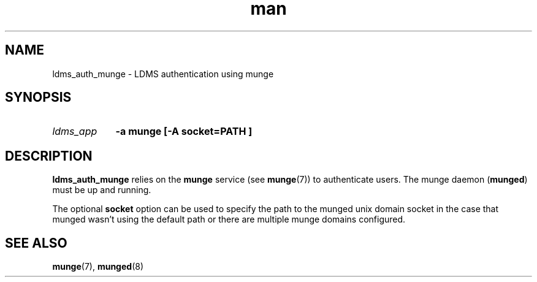 .\" Manpage for ldms_auth_munge
.\" Contact ovis-help@ca.sandia.gov to correct errors or typos.
.TH man 7 "10 May 2018" "v4" "ldms_auth_munge"


.SH NAME
ldms_auth_munge \- LDMS authentication using munge


.SH SYNOPSIS
.HP
.I ldms_app
.BI "-a munge [-A socket=PATH ]"


.SH DESCRIPTION
\fBldms_auth_munge\fR relies on the \fBmunge\fR service (see \fBmunge\fR(7)) to
authenticate users. The munge daemon (\fBmunged\fR) must be up and running.

The optional \fBsocket\fR option can be used to specify the path to
the munged unix domain socket in the case that munged wasn't using the
default path or there are multiple munge domains configured.

.SH SEE ALSO
\fBmunge\fR(7), \fBmunged\fR(8)
